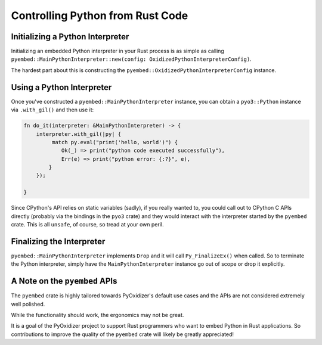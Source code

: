 .. py:currentmodule:: oxidized_importer

.. _pyembed_controlling_python:

=================================
Controlling Python from Rust Code
=================================

Initializing a Python Interpreter
=================================

Initializing an embedded Python interpreter in your Rust process is as simple
as calling
``pyembed::MainPythonInterpreter::new(config: OxidizedPythonInterpreterConfig)``.

The hardest part about this is constructing the
``pyembed::OxidizedPythonInterpreterConfig`` instance.

Using a Python Interpreter
==========================

Once you've constructed a ``pyembed::MainPythonInterpreter`` instance, you
can obtain a ``pyo3::Python`` instance via ``.with_gil()`` and then
use it:

.. code-block:: rust

   fn do_it(interpreter: &MainPythonInterpreter) -> {
       interpreter.with_gil(|py| {
            match py.eval("print('hello, world')") {
               Ok(_) => print("python code executed successfully"),
               Err(e) => print("python error: {:?}", e),
           }
       });

   }

Since CPython's API relies on static variables (sadly), if you really wanted
to, you could call out to CPython C APIs directly (probably via the
bindings in the ``pyo3`` crate) and they would interact with the
interpreter started by the ``pyembed`` crate. This is all ``unsafe``, of course,
so tread at your own peril.

Finalizing the Interpreter
==========================

``pyembed::MainPythonInterpreter`` implements ``Drop`` and it will call
``Py_FinalizeEx()`` when called. So to terminate the Python interpreter, simply
have the ``MainPythonInterpreter`` instance go out of scope or drop it
explicitly.

A Note on the ``pyembed`` APIs
==============================

The ``pyembed`` crate is highly tailored towards PyOxidizer's default use
cases and the APIs are not considered extremely well polished.

While the functionality should work, the ergonomics may not be great.

It is a goal of the PyOxidizer project to support Rust programmers who want
to embed Python in Rust applications. So contributions to improve the quality
of the ``pyembed`` crate will likely be greatly appreciated!

